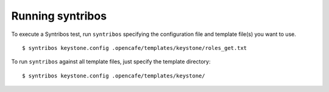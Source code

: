 Running syntribos
=================

To execute a Syntribos test, run ``syntribos`` specifying the configuration
file and template file(s) you want to use.

::

    $ syntribos keystone.config .opencafe/templates/keystone/roles_get.txt

To run ``syntribos`` against all template files, just specify the template
directory:

::

    $ syntribos keystone.config .opencafe/templates/keystone/

